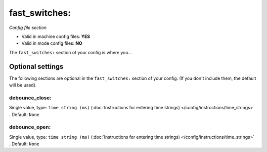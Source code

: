 fast_switches:
==============

*Config file section*

* Valid in machine config files: **YES**
* Valid in mode config files: **NO**

.. overview

The ``fast_switches:`` section of your config is where you...

.. todo::
   Add description.


Optional settings
-----------------

The following sections are optional in the ``fast_switches:`` section of your config. (If you don't include them, the default will be used).

debounce_close:
~~~~~~~~~~~~~~~
Single value, type: ``time string (ms)`` (:doc:`Instructions for entering time strings) </config/instructions/time_strings>` . Default: ``None``

.. todo::
   Add description.

debounce_open:
~~~~~~~~~~~~~~
Single value, type: ``time string (ms)`` (:doc:`Instructions for entering time strings) </config/instructions/time_strings>` . Default: ``None``

.. todo::
   Add description.


